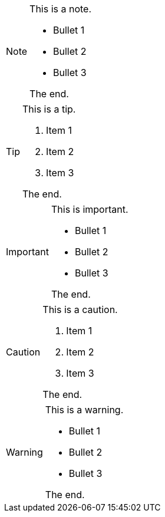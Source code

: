 [NOTE#the_note.role_1.role_2]
====
This is a note.

- Bullet 1
- Bullet 2
- Bullet 3

The end.
====

[TIP#the_tip.role_1.role_2]
====
This is a tip.

. Item 1
. Item 2
. Item 3

The end.
====

[IMPORTANT#the_important.role_1.role_2]
====
This is important.

- Bullet 1
- Bullet 2
- Bullet 3

The end.
====

[CAUTION#the_caution.role_1.role_2]
====
This is a caution.

. Item 1
. Item 2
. Item 3

The end.
====

[WARNING#the_warning.role_1.role_2]
====
This is a warning.

- Bullet 1
- Bullet 2
- Bullet 3

The end.
====
